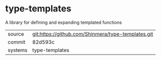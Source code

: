 * type-templates

A library for defining and expanding templated functions

|---------+----------------------------------------------------|
| source  | git:https://github.com/Shinmera/type-templates.git |
| commit  | 82d593c                                            |
| systems | type-templates                                     |
|---------+----------------------------------------------------|
